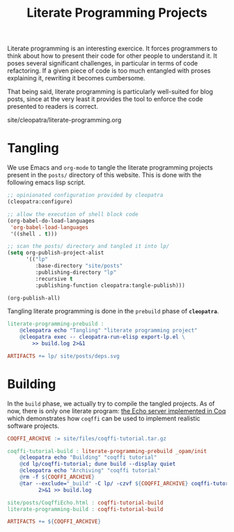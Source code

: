 #+TITLE: Literate Programming Projects

#+SERIES: ../cleopatra.html
#+SERIES_PREV: ./org.html
#+SERIES_NEXT: ./theme.html

Literate programming is an interesting exercice. It forces programmers
to think about how to present their code for other people to
understand it. It poses several significant challenges, in particular
in terms of code refactoring. If a given piece of code is too much
entangled with proses explaining it, rewriting it becomes cumbersome.

That being said, literate programming is particularly well-suited for
blog posts, since at the very least it provides the tool to enforce
the code presented to readers is correct.

#+BEGIN_EXPORT html
<nav id="generate-toc"></nav>
<div id="history">site/cleopatra/literate-programming.org</div>
#+END_EXPORT

* Tangling

We use Emacs and ~org-mode~ to tangle the literate programming
projects present in the ~posts/~ directory of this website. This is
done with the following emacs lisp script.

#+BEGIN_SRC emacs-lisp :tangle export-lp.el
;; opinionated configuration provided by cleopatra
(cleopatra:configure)

;; allow the execution of shell block code
(org-babel-do-load-languages
 'org-babel-load-languages
 '((shell . t)))

;; scan the posts/ directory and tangled it into lp/
(setq org-publish-project-alist
      '(("lp"
         :base-directory "site/posts"
         :publishing-directory "lp"
         :recursive t
         :publishing-function cleopatra:tangle-publish)))

(org-publish-all)
#+END_SRC

Tangling literate programming is done in the =prebuild= phase of
*~cleopatra~*.

#+BEGIN_SRC makefile :tangle literate-programming.mk
literate-programming-prebuild :
	@cleopatra echo "Tangling" "literate programming project"
	@cleopatra exec -- cleopatra-run-elisp export-lp.el \
	    >> build.log 2>&1

ARTIFACTS += lp/ site/posts/deps.svg
#+END_SRC

* Building

In the =build= phase, we actually try to compile the tangled projects.
As of now, there is only one literate program: [[../posts/CoqffiEcho.org][the Echo server
implemented in Coq]] which demonstrates how ~coqffi~ can be used to
implement realistic software projects.

#+BEGIN_SRC makefile :tangle literate-programming.mk
COQFFI_ARCHIVE := site/files/coqffi-tutorial.tar.gz

coqffi-tutorial-build : literate-programming-prebuild _opam/init
	@cleopatra echo "Building" "coqffi tutorial"
	@cd lp/coqffi-tutorial; dune build --display quiet
	@cleopatra echo "Archiving" "coqffi tutorial"
	@rm -f ${COQFFI_ARCHIVE}
	@tar --exclude="_build" -C lp/ -czvf ${COQFFI_ARCHIVE} coqffi-tutorial \
	      2>&1 >> build.log

site/posts/CoqffiEcho.html : coqffi-tutorial-build
literate-programming-build : coqffi-tutorial-build

ARTIFACTS += ${COQFFI_ARCHIVE}
#+END_SRC
